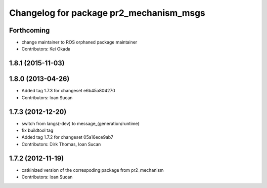 ^^^^^^^^^^^^^^^^^^^^^^^^^^^^^^^^^^^^^^^^
Changelog for package pr2_mechanism_msgs
^^^^^^^^^^^^^^^^^^^^^^^^^^^^^^^^^^^^^^^^

Forthcoming
-----------
* change maintainer to ROS orphaned package maintainer
* Contributors: Kei Okada

1.8.1 (2015-11-03)
------------------

1.8.0 (2013-04-26)
------------------
* Added tag 1.7.3 for changeset e6b45a804270
* Contributors: Ioan Sucan

1.7.3 (2012-12-20)
------------------
* switch from langs(-dev) to message\_(generation/runtime)
* fix buildtool tag
* Added tag 1.7.2 for changeset 05a16ece9ab7
* Contributors: Dirk Thomas, Ioan Sucan

1.7.2 (2012-11-19)
------------------
* catkinized version of the correspoding package from pr2_mechanism
* Contributors: Ioan Sucan
